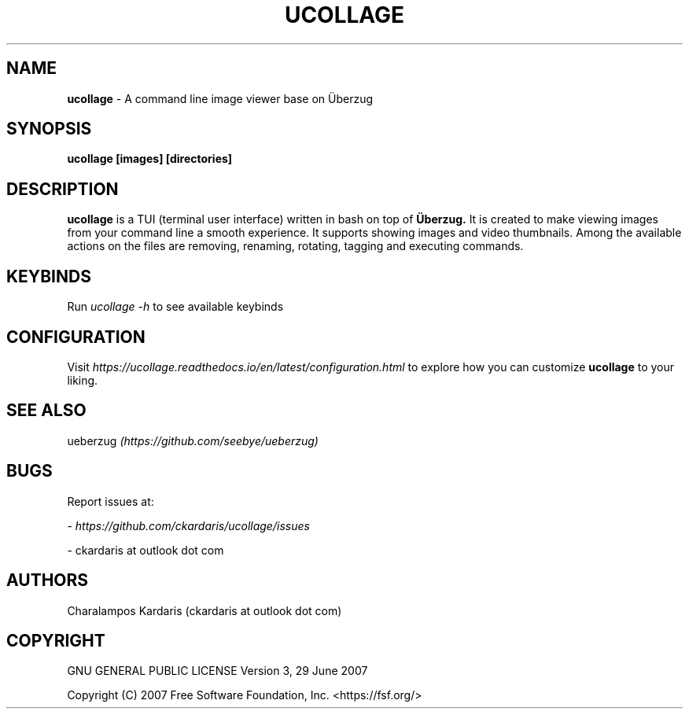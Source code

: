 .\" Manpage for ucollage.
.\" Contact ckardarisk at outlook dot com to correct errors or typos.
.TH UCOLLAGE 1 "October 2020" "ucollage" "User Commands"
.SH NAME
.B ucollage 
\- A command line image viewer base on Überzug
.SH SYNOPSIS
.B ucollage [images] [directories]
.SH DESCRIPTION
.B ucollage 
is a TUI (terminal user interface) written in bash on top of 
.BI Überzug. 
It is created to make viewing images from your command line a smooth experience.
It supports showing images and video thumbnails. Among the available actions on the files are removing,
renaming, rotating, tagging and executing commands. 
.SH KEYBINDS
Run 
.I ucollage -h
to see available keybinds

.SH CONFIGURATION
Visit 
.I https://ucollage.readthedocs.io/en/latest/configuration.html
to explore how you can customize
.B ucollage
to your liking.

.SH SEE ALSO
ueberzug
.I (https://github.com/seebye/ueberzug)
.SH BUGS
Report issues at: 

- 
.I https://github.com/ckardaris/ucollage/issues

- ckardaris at outlook dot com
.SH AUTHORS
Charalampos Kardaris (ckardaris at outlook dot com)

.SH COPYRIGHT
GNU GENERAL PUBLIC LICENSE
Version 3, 29 June 2007

Copyright (C) 2007 Free Software Foundation, Inc. <https://fsf.org/>
